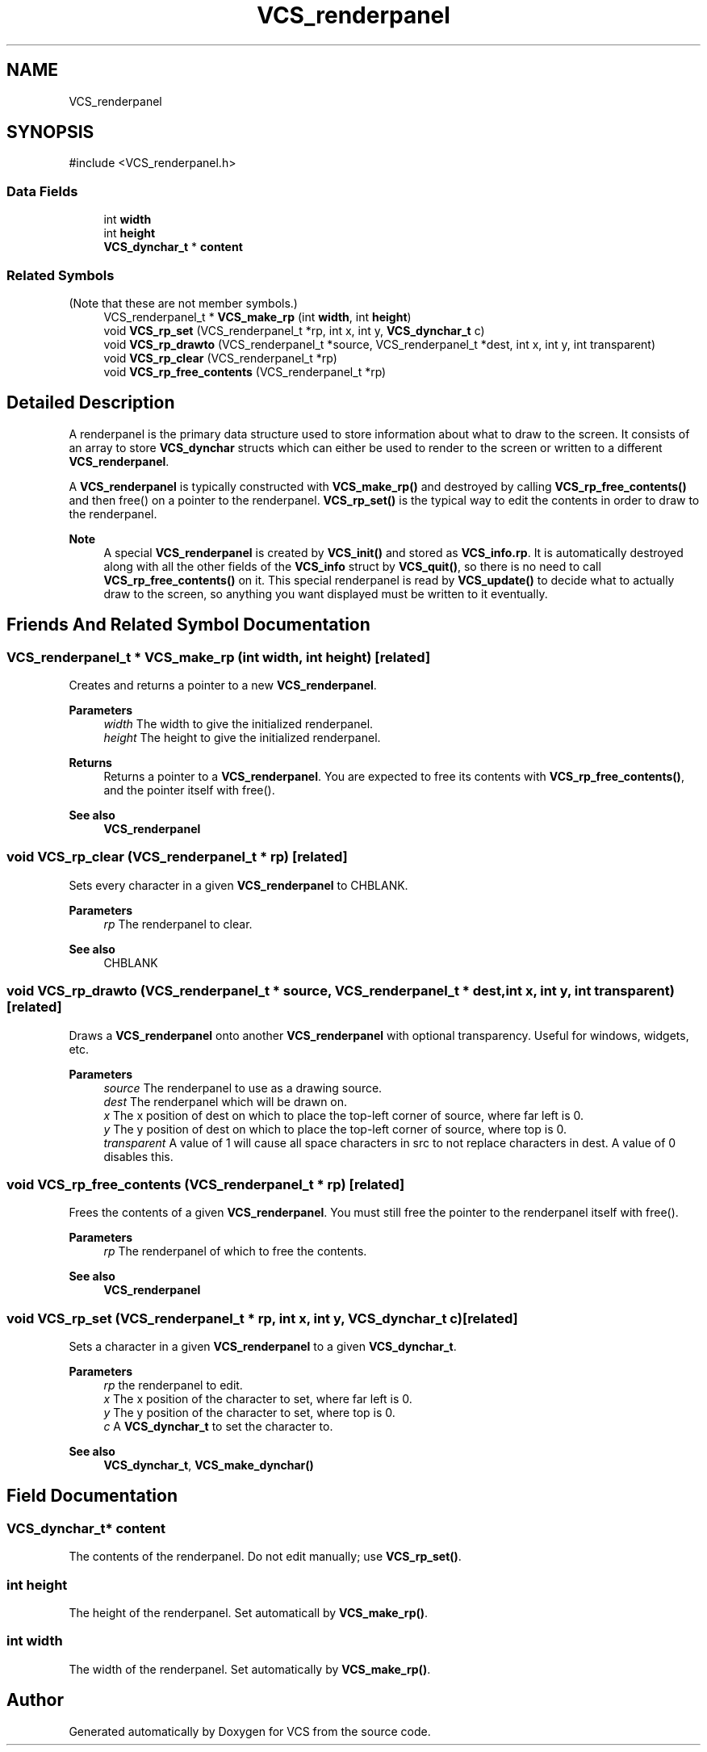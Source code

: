 .TH "VCS_renderpanel" 3 "Version 0.0.1" "VCS" \" -*- nroff -*-
.ad l
.nh
.SH NAME
VCS_renderpanel
.SH SYNOPSIS
.br
.PP
.PP
\fR#include <VCS_renderpanel\&.h>\fP
.SS "Data Fields"

.in +1c
.ti -1c
.RI "int \fBwidth\fP"
.br
.ti -1c
.RI "int \fBheight\fP"
.br
.ti -1c
.RI "\fBVCS_dynchar_t\fP * \fBcontent\fP"
.br
.in -1c
.SS "Related Symbols"
(Note that these are not member symbols\&.) 
.in +1c
.ti -1c
.RI "VCS_renderpanel_t * \fBVCS_make_rp\fP (int \fBwidth\fP, int \fBheight\fP)"
.br
.ti -1c
.RI "void \fBVCS_rp_set\fP (VCS_renderpanel_t *rp, int x, int y, \fBVCS_dynchar_t\fP c)"
.br
.ti -1c
.RI "void \fBVCS_rp_drawto\fP (VCS_renderpanel_t *source, VCS_renderpanel_t *dest, int x, int y, int transparent)"
.br
.ti -1c
.RI "void \fBVCS_rp_clear\fP (VCS_renderpanel_t *rp)"
.br
.ti -1c
.RI "void \fBVCS_rp_free_contents\fP (VCS_renderpanel_t *rp)"
.br
.in -1c
.SH "Detailed Description"
.PP 
A renderpanel is the primary data structure used to store information about what to draw to the screen\&. It consists of an array to store \fBVCS_dynchar\fP structs which can either be used to render to the screen or written to a different \fBVCS_renderpanel\fP\&.

.PP
A \fBVCS_renderpanel\fP is typically constructed with \fBVCS_make_rp()\fP and destroyed by calling \fBVCS_rp_free_contents()\fP and then free() on a pointer to the renderpanel\&. \fBVCS_rp_set()\fP is the typical way to edit the contents in order to draw to the renderpanel\&.

.PP
\fBNote\fP
.RS 4
A special \fBVCS_renderpanel\fP is created by \fBVCS_init()\fP and stored as \fBVCS_info\&.rp\fP\&. It is automatically destroyed along with all the other fields of the \fBVCS_info\fP struct by \fBVCS_quit()\fP, so there is no need to call \fBVCS_rp_free_contents()\fP on it\&. This special renderpanel is read by \fBVCS_update()\fP to decide what to actually draw to the screen, so anything you want displayed must be written to it eventually\&. 
.RE
.PP

.SH "Friends And Related Symbol Documentation"
.PP 
.SS "VCS_renderpanel_t * VCS_make_rp (int width, int height)\fR [related]\fP"
Creates and returns a pointer to a new \fBVCS_renderpanel\fP\&.

.PP
\fBParameters\fP
.RS 4
\fIwidth\fP The width to give the initialized renderpanel\&. 
.br
\fIheight\fP The height to give the initialized renderpanel\&. 
.RE
.PP
\fBReturns\fP
.RS 4
Returns a pointer to a \fBVCS_renderpanel\fP\&. You are expected to free its contents with \fBVCS_rp_free_contents()\fP, and the pointer itself with free()\&.
.RE
.PP
\fBSee also\fP
.RS 4
\fBVCS_renderpanel\fP 
.RE
.PP

.SS "void VCS_rp_clear (VCS_renderpanel_t * rp)\fR [related]\fP"
Sets every character in a given \fBVCS_renderpanel\fP to CHBLANK\&.

.PP
\fBParameters\fP
.RS 4
\fIrp\fP The renderpanel to clear\&. 
.RE
.PP
\fBSee also\fP
.RS 4
CHBLANK 
.RE
.PP

.SS "void VCS_rp_drawto (VCS_renderpanel_t * source, VCS_renderpanel_t * dest, int x, int y, int transparent)\fR [related]\fP"
Draws a \fBVCS_renderpanel\fP onto another \fBVCS_renderpanel\fP with optional transparency\&. Useful for windows, widgets, etc\&.

.PP
\fBParameters\fP
.RS 4
\fIsource\fP The renderpanel to use as a drawing source\&. 
.br
\fIdest\fP The renderpanel which will be drawn on\&. 
.br
\fIx\fP The x position of \fRdest\fP on which to place the top-left corner of \fRsource\fP, where far left is 0\&. 
.br
\fIy\fP The y position of \fRdest\fP on which to place the top-left corner of \fRsource\fP, where top is 0\&. 
.br
\fItransparent\fP A value of 1 will cause all space characters in \fRsrc\fP to not replace characters in \fRdest\fP\&. A value of 0 disables this\&. 
.RE
.PP

.SS "void VCS_rp_free_contents (VCS_renderpanel_t * rp)\fR [related]\fP"
Frees the contents of a given \fBVCS_renderpanel\fP\&. You must still free the pointer to the renderpanel itself with free()\&.

.PP
\fBParameters\fP
.RS 4
\fIrp\fP The renderpanel of which to free the contents\&. 
.RE
.PP
\fBSee also\fP
.RS 4
\fBVCS_renderpanel\fP 
.RE
.PP

.SS "void VCS_rp_set (VCS_renderpanel_t * rp, int x, int y, \fBVCS_dynchar_t\fP c)\fR [related]\fP"
Sets a character in a given \fBVCS_renderpanel\fP to a given \fBVCS_dynchar_t\fP\&.

.PP
\fBParameters\fP
.RS 4
\fIrp\fP the renderpanel to edit\&. 
.br
\fIx\fP The x position of the character to set, where far left is 0\&. 
.br
\fIy\fP The y position of the character to set, where top is 0\&. 
.br
\fIc\fP A \fBVCS_dynchar_t\fP to set the character to\&. 
.RE
.PP
\fBSee also\fP
.RS 4
\fBVCS_dynchar_t\fP, \fBVCS_make_dynchar()\fP 
.RE
.PP

.SH "Field Documentation"
.PP 
.SS "\fBVCS_dynchar_t\fP* content"
The contents of the renderpanel\&. Do not edit manually; use \fBVCS_rp_set()\fP\&. 
.SS "int height"
The height of the renderpanel\&. Set automaticall by \fBVCS_make_rp()\fP\&. 
.SS "int width"
The width of the renderpanel\&. Set automatically by \fBVCS_make_rp()\fP\&. 

.SH "Author"
.PP 
Generated automatically by Doxygen for VCS from the source code\&.
